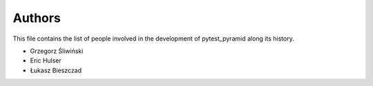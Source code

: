 Authors
=======

This file contains the list of people involved in the development
of pytest_pyramid along its history.

* Grzegorz Śliwiński
* Eric Hulser
* Łukasz Bieszczad
